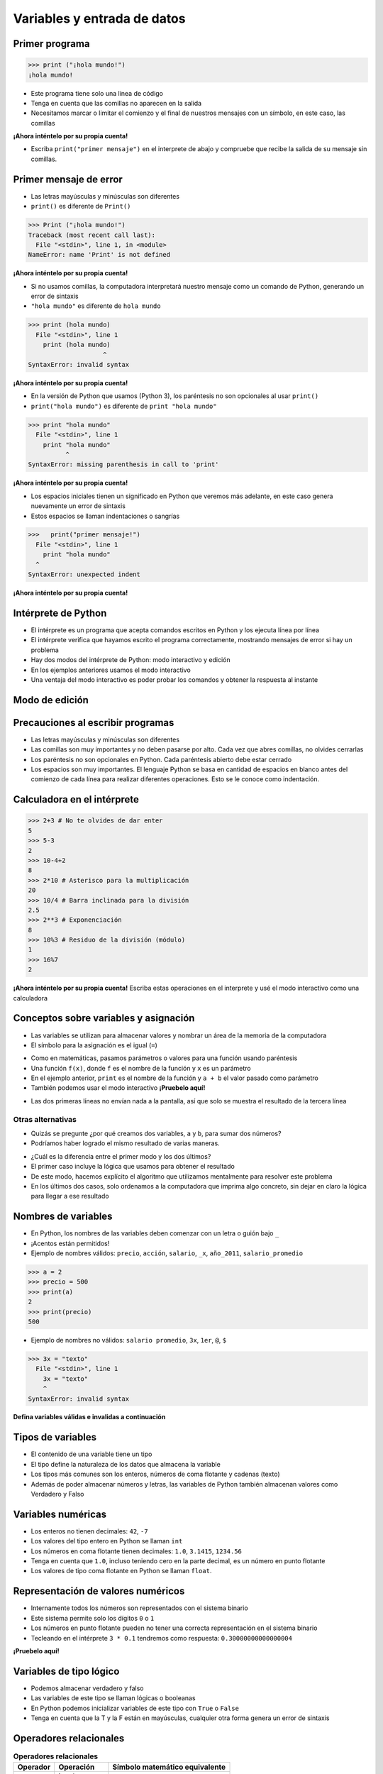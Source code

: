 ============================
Variables y entrada de datos
============================


.. image:: img/TWP05_001.jpeg
   :height: 14.832cm
   :width: 9.2cm
   :align: center
   :alt: 

Primer programa
=================

.. code-block:: python

    >>> print ("¡hola mundo!")
    ¡hola mundo!

+ Este programa tiene solo una línea de código
+ Tenga en cuenta que las comillas no aparecen en la salida
+ Necesitamos marcar o limitar el comienzo y el final de nuestros mensajes 
  con un símbolo, en este caso, las comillas

**¡Ahora inténtelo por su propia cuenta!**

+ Escriba ``print("primer mensaje")`` en el interprete de abajo y compruebe que recibe la salida de su mensaje sin comillas.

.. only:: html

   .. raw:: html
      :file: _static/interpreter.html


Primer mensaje de error
=========================

+ Las letras mayúsculas y minúsculas son diferentes
+ ``print()`` es diferente de ``Print()``

.. code-block:: python

    >>> Print ("¡hola mundo!")
    Traceback (most recent call last):
      File "<stdin>", line 1, in <module>
    NameError: name 'Print' is not defined

**¡Ahora inténtelo por su propia cuenta!**

.. raw:: html
   :file: _static/interpreter.html


+ Si no usamos comillas, la computadora interpretará nuestro mensaje
  como un comando de Python, generando un error de sintaxis
+ ``"hola mundo"`` es diferente de ``hola mundo``

.. code-block:: python

    >>> print (hola mundo)
      File "<stdin>", line 1
        print (hola mundo)
                        ^
    SyntaxError: invalid syntax

**¡Ahora inténtelo por su propia cuenta!**

.. only:: html

   .. raw:: html
      :file: _static/interpreter.html


+ En la versión de Python que usamos (Python 3), los paréntesis no son opcionales al usar ``print()``
+ ``print("hola mundo")`` es diferente de ``print "hola mundo"``

.. code-block:: python

    >>> print "hola mundo"
      File "<stdin>", line 1
        print "hola mundo"
              ^
    SyntaxError: missing parenthesis in call to 'print'

**¡Ahora inténtelo por su propia cuenta!**

.. only:: html

   .. raw:: html
      :file: _static/interpreter.html


+ Los espacios iniciales tienen un significado en Python que veremos
  más adelante, en este caso genera nuevamente un error de sintaxis
+ Estos espacios se llaman indentaciones o sangrías

.. code-block:: python

    >>>   print("primer mensaje!")
      File "<stdin>", line 1
        print "hola mundo"
      ^      
    SyntaxError: unexpected indent

**¡Ahora inténtelo por su propia cuenta!**

.. only:: html

   .. raw:: html
      :file: _static/interpreter.html


Intérprete de Python
====================

+ El intérprete es un programa que acepta comandos escritos en Python
  y los ejecuta línea por línea
+ El intérprete verifica que hayamos escrito el programa correctamente,
  mostrando mensajes de error si hay un problema
+ Hay dos modos del intérprete de Python: modo interactivo y edición
+ En los ejemplos anteriores usamos el modo interactivo
+ Una ventaja del modo interactivo es poder probar los comandos y obtener
  la respuesta al instante


Modo de edición
====================

.. activecode:: ac_l05_1
   :nocodelens:

   Intente dar un enter dentro del bloque en modo de edición.
   Note que no sucede nada al escribir enter al final de la línea.
   En modo de edición es necesario "ejecutar" el programa (Para esto presione el botón de Run).
   
   ~~~~
   print("primer mensaje")


Precauciones al escribir programas
==================================

+ Las letras mayúsculas y minúsculas son diferentes
+ Las comillas son muy importantes y no deben pasarse por alto. Cada vez
  que abres comillas, no olvides cerrarlas
+ Los paréntesis no son opcionales en Python. Cada paréntesis abierto debe
  estar cerrado
+ Los espacios son muy importantes. El lenguaje Python se basa en
  cantidad de espacios en blanco antes del comienzo de cada línea para
  realizar diferentes operaciones. Esto se le conoce como indentación.


Calculadora en el intérprete
============================

.. code-block:: python

    >>> 2+3 # No te olvides de dar enter
    5
    >>> 5-3
    2
    >>> 10-4+2
    8
    >>> 2*10 # Asterisco para la multiplicación
    20
    >>> 10/4 # Barra inclinada para la división
    2.5
    >>> 2**3 # Exponenciación
    8
    >>> 10%3 # Residuo de la división (módulo)
    1
    >>> 16%7
    2

**¡Ahora inténtelo por su propia cuenta!**
Escriba estas operaciones en el interprete y usé el modo interactivo como una calculadora

.. only:: html

   .. raw:: html
      :file: _static/interpreter.html


Conceptos sobre variables y asignación
======================================

+ Las variables se utilizan para almacenar valores y nombrar
  un área de la memoria de la computadora
+ El símbolo para la asignación es el igual (``=``)

.. codelens:: cl_l05_1
    
    a = 2
    b = 3
    print(a + b)

+ Como en matemáticas, pasamos parámetros o valores para una función usando paréntesis
+ Una función ``f(x)``, donde ``f`` es el nombre de la función y ``x`` es un parámetro
+ En el ejemplo anterior, ``print`` es el nombre de la función y ``a + b`` el valor pasado como parámetro
+ También podemos usar el modo interactivo **¡Pruebelo aquí!**

.. only:: html

   .. raw:: html
      :file: _static/interpreter.html


+ Las dos primeras líneas no envían nada a la pantalla, así que solo se muestra el resultado de la tercera línea

Otras alternativas
******************

+ Quizás se pregunte ¿por qué creamos dos variables, ``a`` y
  ``b``, para sumar dos números?
+ Podríamos haber logrado el mismo resultado de varias maneras.

.. codelens:: cl_l05_2
    
    print(2 + 3)
    print(5)

+ ¿Cuál es la diferencia entre el primer modo y los dos últimos?
+ El primer caso incluye la lógica que usamos para obtener el
  resultado
+ De este modo, hacemos explícito el algoritmo que utilizamos mentalmente para
  resolver este problema
+ En los últimos dos casos, solo ordenamos a la computadora que imprima
  algo concreto, sin dejar en claro la lógica para llegar a ese resultado


Nombres de variables
====================

+ En Python, los nombres de las variables deben comenzar con un
  letra o guión bajo ``_``
+ ¡Acentos están permitidos!
+ Ejemplo de nombres válidos: ``precio``, ``acción``, ``salario``, ``_x``,
  ``año_2011``, ``salario_promedio``

.. code-block:: python

    >>> a = 2
    >>> precio = 500
    >>> print(a)
    2
    >>> print(precio)
    500

+ Ejemplo de nombres no válidos: ``salario promedio``, ``3x``, ``1er``, ``@``, ``$``

.. code-block:: python

    >>> 3x = "texto"
      File "<stdin>", line 1
        3x = "texto"
        ^
    SyntaxError: invalid syntax

**Defina variables válidas e invalidas a continuación**

.. only:: html

   .. raw:: html
      :file: _static/interpreter.html


Tipos de variables
==================

.. image:: img/TWP05_015.png
   :height: 8.507cm
   :width: 16.595cm
   :align: center
   :alt: 

+ El contenido de una variable tiene un tipo
+ El tipo define la naturaleza de los datos que almacena la variable
+ Los tipos más comunes son los enteros, números de coma flotante y cadenas (texto)
+ Además de poder almacenar números y letras, las variables de Python también almacenan valores como Verdadero y Falso


Variables numéricas
===================

+ Los enteros no tienen decimales: ``42``, ``-7``
+ Los valores del tipo entero en Python se llaman ``int``
+ Los números en coma flotante tienen decimales: ``1.0``, ``3.1415``,
  ``1234.56``
+ Tenga en cuenta que ``1.0``, incluso teniendo cero en la parte decimal, es un número en
  punto flotante
+ Los valores de tipo coma flotante en Python se llaman ``float``.


Representación de valores numéricos
===================================

+ Internamente todos los números son representados con el
  sistema binario
+ Este sistema permite solo los dígitos ``0`` o ``1``
+ Los números en punto flotante pueden no tener una correcta representación
  en el sistema binario
+ Tecleando en el intérprete ``3 * 0.1`` tendremos como respuesta: ``0.30000000000000004``

**¡Pruebelo aquí!**

.. only:: html

   .. raw:: html
      :file: _static/interpreter.html


Variables de tipo lógico
========================

+ Podemos almacenar verdadero y falso 
+ Las variables de este tipo se llaman lógicas o booleanas
+ En Python podemos inicializar variables de este tipo con ``True`` o ``False``
+ Tenga en cuenta que la T y la F están en mayúsculas, cualquier otra forma genera
  un error de sintaxis


Operadores relacionales
=======================

.. table:: **Operadores relacionales**
   :widths: auto

   ======== ============== ==============================
   Operador Operación      Símbolo matemático equivalente
   ======== ============== ==============================
   ==       igual          =
   >        mayor que      >
   <        menor que      <
   !=       diferente      <>
   >=       mayor o igual  >=
   <=       menor o igual  <=
   ======== ============== ==============================

+ Tenga en cuenta que el operador de igualdad son dos iguales (``==``)


Ejemplos:
=========

.. codelens:: cl_l05_3
    
    a = 1
    b = 5
    c = 2
    d = 1
    print(a == b)
    print(b > a)
    print(a < b)
    print(a == d)
    print(b >= a)
    print(c <= b)
    print(d != a)
    print(d != b)


Ejemplo importante
==================

+ >= o <= para valores iguales

.. codelens:: cl_l05_4
    
    print(5 >= 5)
    print(5 <= 5)


Ejemplo
=======

+ Podemos usar operadores relacionales para inicializar variables del
  tipo lógico

.. codelens:: cl_l05_5
    
    nota = 8
    promedio = 6
    aprobado = nota > promedio
    print(aprobado)


Operadores lógicos
==================

+ Tenemos tres operadores básicos: ``not``, ``and`` y ``or``

Uso del operador ``not``
************************

.. codelens:: cl_l05_6
    
    print(not True)
    print(not False)

Uso del operador ``and``
************************

.. codelens:: cl_l05_7
    
    print(True and True)
    print(True and False)
    print(False and True)
    print(False and False)

Uso del operador ``or``
************************

.. codelens:: cl_l05_8
    
    print(True or True)
    print(True or False)
    print(False or True)
    print(False or False)


Expresiones lógicas
===================

+ Podemos combinar los operadores lógicos para formar expresiones lógicas complejas
+ El orden de evaluación es: ``not`` > ``and`` > ``or``. Esto significa que en una 
  expresión se evalúa primero el operador lógico ``not``, después ``and`` y por último ``or``.

Veamos un ejemplo

.. codelens:: cl_l05_9

   print(not False or False and True)
   print(False or True and True)
   print(not False and True or False)


Ejemplo
=======

+ La condición para otorgar un préstamo de compra de una motocicleta son: tener un
  salario mayor que $1,000.00 y ser mayor de 18 años. Compruebe si José puede obtener el
  préstamo

.. codelens:: cl_l05_10
    
    salario = 500.0
    edad = 20
    print(salario > 1000 and edad > 18)


Ejemplo
=======

+ Verifique si un estudiante aprobó dado que obtuvo una puntuación promedio de 5.8 en
  el programa de ejercicios y obtuvo un puntaje promedio de 7 en las pruebas

.. codelens:: cl_l05_11
    
    ep = 5.8
    p = 7
    aprobado = ep >= 6 and p >= 6
    print(aprobado)


Variable String
================

+ Almacene cadenas como nombres y texto en general
+ Llamamos cadenas a una secuencia de símbolos como
  letras, números, signos de puntuación, etc.
+ Para diferenciar sus comandos de una cadena, usamos comillas en
  principio y fin

.. codelens:: cl_l05_12
    
    texto = "Joaquin y Maria comen pan"
    print(texto)

+ Tenga en cuenta que no hay problema al usar espacios para separar palabras
+ Una cadena tiene una longitud asociada
+ Podemos obtener el tamaño a través de la función de ``len`` incorporada en Python

.. codelens:: cl_l05_13
    
    texto = "Joaquin y Maria comen pan"
    print(len(texto))

+ Podemos acceder a los caracteres en la cadena usando un número entero
  para representar su posición en la cadena
+ Este número se llama índice y comenzamos a contar desde cero
+ Accedemos al carácter proporcionando el índice entre corchetes ``[]``

.. codelens:: cl_l05_14
    
    texto = "Joaquin y Maria comen pan"
    print(texto[0])
    print(texto[2])
    print(texto[5])
    print(texto[10])
    print(texto[15])

+ **Precaución**: no podemos acceder a un índice mayor que la cantidad de
  caracteres de cadena

.. codelens:: cl_l05_15
    
    texto = "Juan y Maria comen pan"
    print(texto[22])


Operaciones con strings
=======================

+ Las operaciones básicas son corte, concatenación y composición.
+ La operación corte le permite usar parte de la cadena
+ La operación concatenación en cambio sirve para unir dos o más cadenas
+ Por último la composición se usa mucho cuando enviamos mensajes a la pantalla
  y consiste en usar cadenas como patrones donde podemos insertar datos


Concatenación
=============

.. codelens:: cl_l05_16
    
    a = "Papa"
    b = "cuando nace"
    print(a + b)
    print(a * 3)


Composición
============

+ Unir cadenas múltiples no siempre es práctico
+ Podemos usar marcadores de posición para reemplazar valores dentro de cadenas

.. codelens:: cl_l05_17
    
    edad = 20
    print("Juan tiene %d años" % edad)

+ Los marcadores principales son ``%d`` para números enteros, ``%s`` para
  cadenas y ``%f`` para números de punto flotante
+ % 03d completo con ceros adicionales
+ % 3d significa tres posiciones sin ceros adicionales

.. codelens:: cl_l05_18
    
    edad = 20
    print("[%03d]" % edad)
    print("[%3d]" % edad)

+ ``%5.2f`` significa 5 caracteres en total y 2 decimales

.. codelens:: cl_l05_19
    
    print("$%5.2f pesos" % 23)


f-strings
=========

+ Otra manera de unir cadenas es mediante las f-strings
+ Todo lo que esté entre llaves {} se reemplazará si se definió anteriormente. En el ejemplo .2f significa dos lugares decimales.

.. activecode:: ac_l05_2
   :nocodelens:
   :stdin:

   precio = 10.123
   print(f"El precio es: ${precio:.2f}")


Corte
=====

+ Podemos realizar la operación de corte utilizando ``[indice_comienzo:indice_fin]``

.. codelens:: cl_l05_20
    
    x = "0123456789"
    print(x[0:2])
    print(x[1:2])
    print(x[2:4])
    print(x[0:5])
    print(x[1:8])

+ Podemos omitir índices, sustituyendo el indice correspondiente y
  también podemos tener índices negativos: -1 último, -2 penúltimo

.. codelens:: cl_l05_21
    
    x = "0123456789"
    print(x[:2])
    print(x[4:])
    print(x[4:-1])
    print(x[-4:-1])
    print(x[:])


Cambiar variables a lo largo del tiempo
=======================================

+ Un programa se ejecuta línea por línea.
+ Por lo tanto, las variables pueden cambiar a lo largo de la ejecución de su
  programa

.. codelens:: cl_l05_22
    
    deuda = 0 
    compra = 100
    deuda = deuda + compra
    compra = 200
    deuda = deuda + compra
    compra = 300
    deuda = deuda + compra
    print(deuda)


Prueba de escritorio o simulación
=================================

+ Comprender que el valor de las variables puede cambiar durante la ejecución de
  un programa no es tan natural, pero es fundamental a la hora de programar
+ Un programa no puede leerse como texto, sino con cuidado
  analizado línea por línea
+ Puedes entrenar con lápiz, borrador y papel


Prueba de escritorio o simulación
=================================

.. table:: **Prueba de mesa o simulación**
   :widths: auto

   ====== ====== ====
   deuda  compra Tela
   ====== ====== ====
   -0-    -100-    600
   -100-  -200-
   -300-    300
   600
   ====== ====== ====


No tengas prisa por la prueba de escritorio
===========================================

.. image:: img/TWP05_035.jpeg
   :height: 13.6cm
   :width: 20.42cm
   :align: center
   :alt: 


Entrada de datos
================

+ Hasta ahora nuestros programas han trabajado con valores conocidos.
+ Comenzaremos a obtener los valores durante la ejecución de los programas.

.. activecode:: ac_l05_3
   :nocodelens:
   :stdin:

   nombre = input("Escriba su nombre: ")
   print(f"Hola {nombre}!")


Conversión de entrada de datos
==============================

+ La función  ``input`` solo devuelve cadenas
+ Usamos la función ``int()`` y ``float()`` para convertir un valor a un entero o
  a un valor de punto flotante respectivamente

.. activecode:: ac_l05_4
   :nocodelens:
   :stdin:

   valor_unitario = float(input("Valor de una rosquilla: "))
   n = int(input("Número de rosquillas: "))
   print(f"Valor total: ${(n * valor_unitario)}")


Error común
===========

+ Abrir dos paréntesis y cerrar solo uno
+ El error terminará en lo siguiente
+ Siempre que la línea parezca correcta, consulte la línea inmediatamente anterior

.. code-block:: python

    >>> valor_unitario = float(input("Valor de una rosquilla: ")
    File <string>, line 1
    valor_unitario = float(input("Valor de una rosquilla: ")
                           ^
    SyntaxError: '( was never closed


Lista de Ejercicios
===================

#. Su salario actual es de $6500. Haga un programa que
   calcule su nuevo salario con un aumento del 5%
#. Escriba un programa que muestre su nombre en la pantalla
#. Calcule la suma de tres variables
#. ¿Qué sucede si escribo textos en las tres variables anteriores?
#. Indique el tipo de los siguientes valores: ``5``, ``5.0``, ``4.3``, ``-2``,
   ``100``, ``1.333``, ``"10"``
#. Experimente en el interprete interactivo de Python utilizar ``type(x)`` donde ``x``
   es cada uno de los valores anteriores
#. ¿Es posible calcular 2 elevado a un millón?

.. image:: img/TWP05_041.jpeg
   :height: 12.571cm
   :width: 9.411cm
   :align: center
   :alt: 